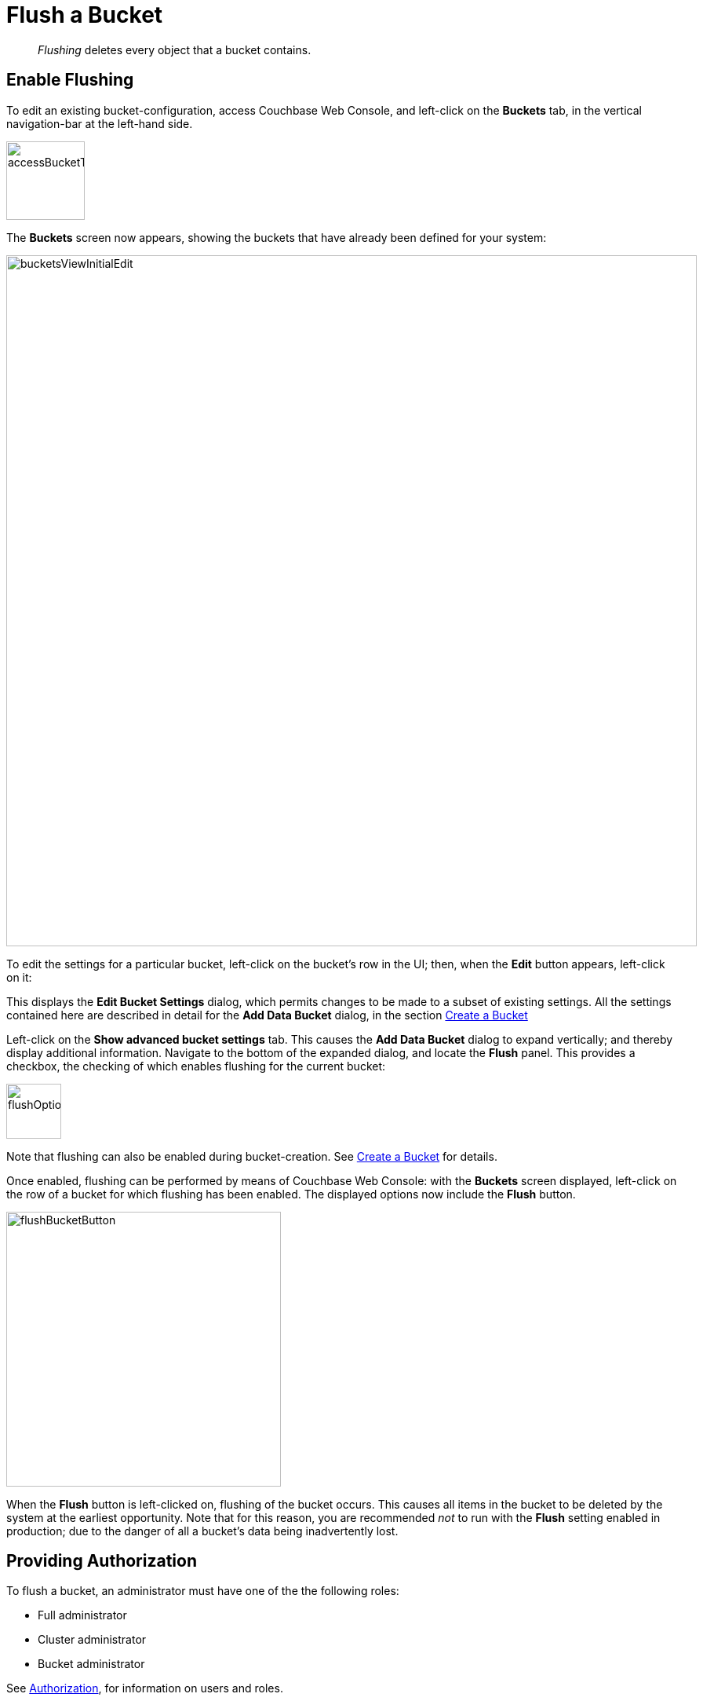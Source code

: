 = Flush a Bucket
:page-aliases: clustersetup:bucket-flush

[abstract]
_Flushing_ deletes every object that a bucket contains.

== Enable Flushing

To edit an existing bucket-configuration, access Couchbase Web Console, and left-click on the [.ui]*Buckets* tab, in the vertical navigation-bar at the left-hand side.

[#access_bucket_tab]
image::manage-buckets/accessBucketTab.png[,100,align=left]

The [.ui]*Buckets* screen now appears, showing the buckets that have already been defined for your system:

[#buckets_view_initial]
image::manage-buckets/bucketsViewInitialEdit.png[,880,align=left]

To edit the settings for a particular bucket, left-click on the bucket's row in the UI; then, when the *Edit* button appears, left-click on it:

This displays the [.ui]*Edit Bucket Settings* dialog, which permits changes to be made to a subset of existing settings.
All the settings contained here are described in detail for the [.ui]*Add Data Bucket* dialog, in the section
xref:manage:manage-buckets/create-bucket.adoc[Create a Bucket]

Left-click on the [.ui]*Show advanced bucket settings* tab.
This causes the [.ui]*Add Data Bucket* dialog to expand vertically; and thereby display additional information.
Navigate to the bottom of the expanded dialog, and locate the *Flush* panel.
This provides a checkbox, the checking of which enables flushing for the current bucket:

[#flush_option_enabled]
image:manage-buckets/flushOptionEnabled.png[,70,align=left]

Note that flushing can also be enabled during bucket-creation.
See xref:manage:manage-buckets/create-bucket.adoc[Create a Bucket] for details.

Once enabled, flushing can be performed by means of Couchbase Web Console: with the [.ui]*Buckets* screen displayed, left-click on the row of a bucket for which flushing has been enabled.
The displayed options now include the [.ui]*Flush* button.

[#flush_bucket_button]
image:manage-buckets/flushBucketButton.png[,350,align=left]

When the *Flush* button is left-clicked on, flushing of the bucket occurs.
This causes all items in the bucket to be deleted by the system at the earliest opportunity.
Note that for this reason, you are recommended _not_ to run with the [.ui]*Flush* setting enabled in production; due to the danger of all a bucket's data being inadvertently lost.

== Providing Authorization

To flush a bucket, an administrator must have one of the the following roles:

* Full administrator
* Cluster administrator
* Bucket administrator

See xref:learn:security/authorization-overview.adoc[Authorization], for information on users and roles.

== Using the CLI and REST API

You can also enable flushing by means of the CLI command xref:cli:cbcli/couchbase-cli-bucket-flush.adoc[bucket-flush], and the REST API method xref:rest-api:rest-bucket-flush.adoc[rest-bucket-flush.]
